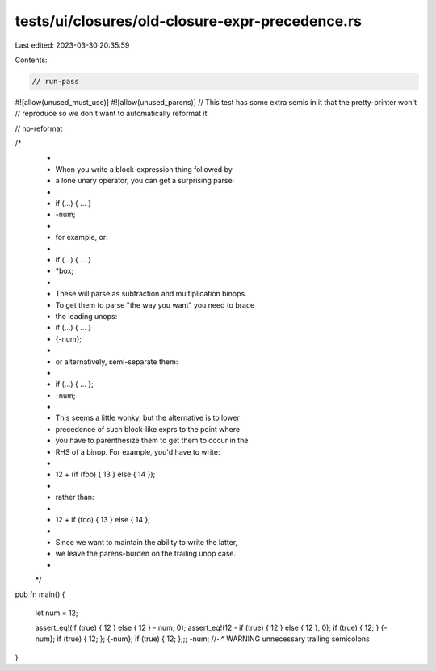 tests/ui/closures/old-closure-expr-precedence.rs
================================================

Last edited: 2023-03-30 20:35:59

Contents:

.. code-block:: rs

    // run-pass

#![allow(unused_must_use)]
#![allow(unused_parens)]
// This test has some extra semis in it that the pretty-printer won't
// reproduce so we don't want to automatically reformat it

// no-reformat


/*
 *
 *  When you write a block-expression thing followed by
 *  a lone unary operator, you can get a surprising parse:
 *
 *  if (...) { ... }
 *  -num;
 *
 * for example, or:
 *
 *  if (...) { ... }
 *  *box;
 *
 * These will parse as subtraction and multiplication binops.
 * To get them to parse "the way you want" you need to brace
 * the leading unops:

 *  if (...) { ... }
 *  {-num};
 *
 * or alternatively, semi-separate them:
 *
 *  if (...) { ... };
 *  -num;
 *
 * This seems a little wonky, but the alternative is to lower
 * precedence of such block-like exprs to the point where
 * you have to parenthesize them to get them to occur in the
 * RHS of a binop. For example, you'd have to write:
 *
 *   12 + (if (foo) { 13 } else { 14 });
 *
 * rather than:
 *
 *   12 + if (foo) { 13 } else { 14 };
 *
 * Since we want to maintain the ability to write the latter,
 * we leave the parens-burden on the trailing unop case.
 *
 */

pub fn main() {

  let num = 12;

  assert_eq!(if (true) { 12 } else { 12 } - num, 0);
  assert_eq!(12 - if (true) { 12 } else { 12 }, 0);
  if (true) { 12; } {-num};
  if (true) { 12; }; {-num};
  if (true) { 12; };;; -num;
  //~^ WARNING unnecessary trailing semicolons
}



